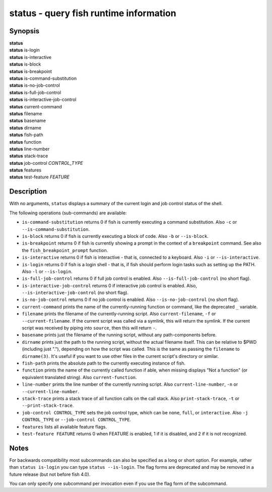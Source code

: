 .. _cmd-status:

status - query fish runtime information
=======================================

Synopsis
--------

| **status**
| **status** is-login
| **status** is-interactive
| **status** is-block
| **status** is-breakpoint
| **status** is-command-substitution
| **status** is-no-job-control
| **status** is-full-job-control
| **status** is-interactive-job-control
| **status** current-command
| **status** filename
| **status** basename
| **status** dirname
| **status** fish-path
| **status** function
| **status** line-number
| **status** stack-trace
| **status** job-control *CONTROL_TYPE*
| **status** features
| **status** test-feature *FEATURE*

Description
-----------

With no arguments, ``status`` displays a summary of the current login and job control status of the shell.

The following operations (sub-commands) are available:

- ``is-command-substitution`` returns 0 if fish is currently executing a command substitution. Also ``-c`` or ``--is-command-substitution``.

- ``is-block`` returns 0 if fish is currently executing a block of code. Also ``-b`` or ``--is-block``.

- ``is-breakpoint`` returns 0 if fish is currently showing a prompt in the context of a ``breakpoint`` command. See also the ``fish_breakpoint_prompt`` function.

- ``is-interactive`` returns 0 if fish is interactive - that is, connected to a keyboard. Also ``-i`` or ``--is-interactive``.

- ``is-login`` returns 0 if fish is a login shell - that is, if fish should perform login tasks such as setting up the PATH. Also ``-l`` or ``--is-login``.

- ``is-full-job-control`` returns 0 if full job control is enabled. Also ``--is-full-job-control`` (no short flag).

- ``is-interactive-job-control`` returns 0 if interactive job control is enabled. Also, ``--is-interactive-job-control`` (no short flag).

- ``is-no-job-control`` returns 0 if no job control is enabled. Also ``--is-no-job-control`` (no short flag).

- ``current-command`` prints the name of the currently-running function or command, like the deprecated ``_`` variable.

- ``filename`` prints the filename of the currently-running script. Also ``current-filename``, ``-f`` or ``--current-filename``. If the current script was called via a symlink, this will return the symlink. If the current script was received by piping into ``source``, then this will return ``-``.

- ``basename`` prints just the filename of the running script, without any path-components before.

- ``dirname`` prints just the path to the running script, without the actual filename itself. This can be relative to $PWD (including just "."), depending on how the script was called. This is the same as passing the ``filename`` to ``dirname(3)``. It's useful if you want to use other files in the current script's directory or similar.

- ``fish-path`` prints the absolute path to the currently executing instance of fish.

- ``function`` prints the name of the currently called function if able, when missing displays "Not a
  function" (or equivalent translated string). Also ``current-function``.

- ``line-number`` prints the line number of the currently running script. Also ``current-line-number``, ``-n`` or ``--current-line-number``.

- ``stack-trace`` prints a stack trace of all function calls on the call stack. Also ``print-stack-trace``, ``-t`` or ``--print-stack-trace``.

- ``job-control CONTROL_TYPE`` sets the job control type, which can be ``none``, ``full``, or ``interactive``. Also ``-j CONTROL_TYPE`` or ``--job-control CONTROL_TYPE``.

- ``features`` lists all available feature flags.

- ``test-feature FEATURE`` returns 0 when FEATURE is enabled, 1 if it is disabled, and 2 if it is not recognized.

Notes
-----

For backwards compatibility most subcommands can also be specified as a long or short option. For example, rather than ``status is-login`` you can type ``status --is-login``. The flag forms are deprecated and may be removed in a future release (but not before fish 4.0).

You can only specify one subcommand per invocation even if you use the flag form of the subcommand.
